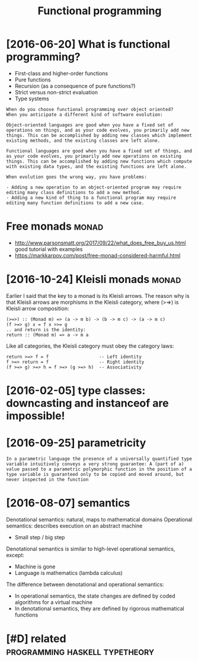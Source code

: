 #+TITLE: Functional programming
#+filetags: fp

* [2016-06-20] What is functional programming?
:PROPERTIES:
:ID:       stwhtsfnctnlprgrmmng
:END:
- First-class and higher-order functions
- Pure functions
- Recursion (as a consequence of pure functions?)
- Strict versus non-strict evaluation
- Type systems

: When do you choose functional programming over object oriented?
: When you anticipate a different kind of software evolution:
: 
: Object-oriented languages are good when you have a fixed set of operations on things, and as your code evolves, you primarily add new things. This can be accomplished by adding new classes which implement existing methods, and the existing classes are left alone.
: 
: Functional languages are good when you have a fixed set of things, and as your code evolves, you primarily add new operations on existing things. This can be accomplished by adding new functions which compute with existing data types, and the existing functions are left alone.
: 
: When evolution goes the wrong way, you have problems:
: 
: - Adding a new operation to an object-oriented program may require editing many class definitions to add a new method.
: - Adding a new kind of thing to a functional program may require editing many function definitions to add a new case.


* Free monads                                                         :monad:
:PROPERTIES:
:ID:       frmnds
:END:
- http://www.parsonsmatt.org/2017/09/22/what_does_free_buy_us.html good tutorial with examples
- https://markkarpov.com/post/free-monad-considered-harmful.html


* [2016-10-24] Kleisli monads                                         :monad:
:PROPERTIES:
:ID:       mnklslmnds
:END:
Earlier I said that the key to a monad is its Kleisli arrows. The reason why is that Kleisli arrows are morphisms in the Kleisli category, where (>=>) is Kleisli arrow composition:

#+begin_example
  (>=>) :: (Monad m) => (a -> m b) -> (b -> m c) -> (a -> m c)
  (f >=> g) x = f x >>= g
  .. and return is the identity:
  return :: (Monad m) => a -> m a
#+end_example

Like all categories, the Kleisli category must obey the category laws:

#+begin_example
  return >=> f = f                   -- Left identity
  f >=> return = f                   -- Right identity
  (f >=> g) >=> h = f >=> (g >=> h)  -- Associativity
#+end_example

* [2016-02-05] type classes: downcasting and instanceof are impossible!
:PROPERTIES:
:ID:       frtypclsssdwncstngndnstncfrmpssbl
:END:

* [2016-09-25] parametricity
:PROPERTIES:
:ID:       snprmtrcty
:END:
: In a parametric language the presence of a universally quantified type variable intuitively conveys a very strong guarantee: A (part of a) value passed to a parametric polymorphic function in the position of a type variable is guaranteed only to be copied and moved around, but never inspected in the function

* [2016-08-07] semantics
:PROPERTIES:
:ID:       snsmntcs
:END:
Denotational semantics: natural, maps to mathematical domains
Operational semantics: describes execution on an abstract machine
- Small step / big step

Denotational semantics is similar to high-level operational semantics, except:
- Machine is gone
- Language is mathematics (lambda calculus)

The difference between denotational and operational semantics:
- In operational semantics, the state changes are defined by coded algorithms for a virtual machine
- In denotational semantics, they are defined by rigorous mathematical functions


* [#D] related                               :programming:haskell:typetheory:
:PROPERTIES:
:ID:       rltd
:END:
